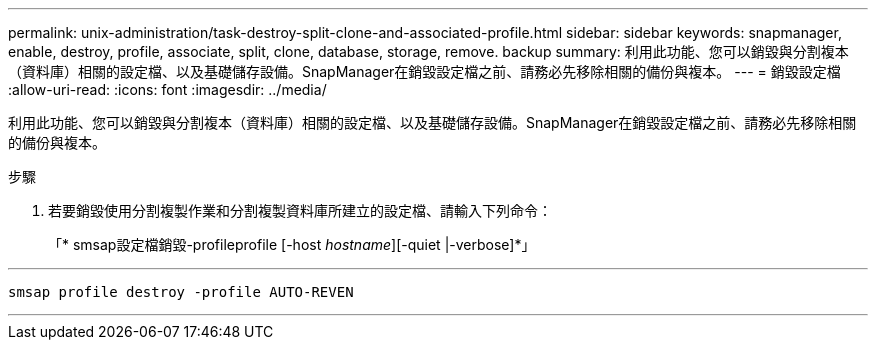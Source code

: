 ---
permalink: unix-administration/task-destroy-split-clone-and-associated-profile.html 
sidebar: sidebar 
keywords: snapmanager, enable, destroy, profile, associate, split, clone, database, storage, remove. backup 
summary: 利用此功能、您可以銷毀與分割複本（資料庫）相關的設定檔、以及基礎儲存設備。SnapManager在銷毀設定檔之前、請務必先移除相關的備份與複本。 
---
= 銷毀設定檔
:allow-uri-read: 
:icons: font
:imagesdir: ../media/


[role="lead"]
利用此功能、您可以銷毀與分割複本（資料庫）相關的設定檔、以及基礎儲存設備。SnapManager在銷毀設定檔之前、請務必先移除相關的備份與複本。

.步驟
. 若要銷毀使用分割複製作業和分割複製資料庫所建立的設定檔、請輸入下列命令：
+
「* smsap設定檔銷毀-profileprofile [-host _hostname_][-quiet |-verbose]*」



'''
[listing]
----
smsap profile destroy -profile AUTO-REVEN
----
'''